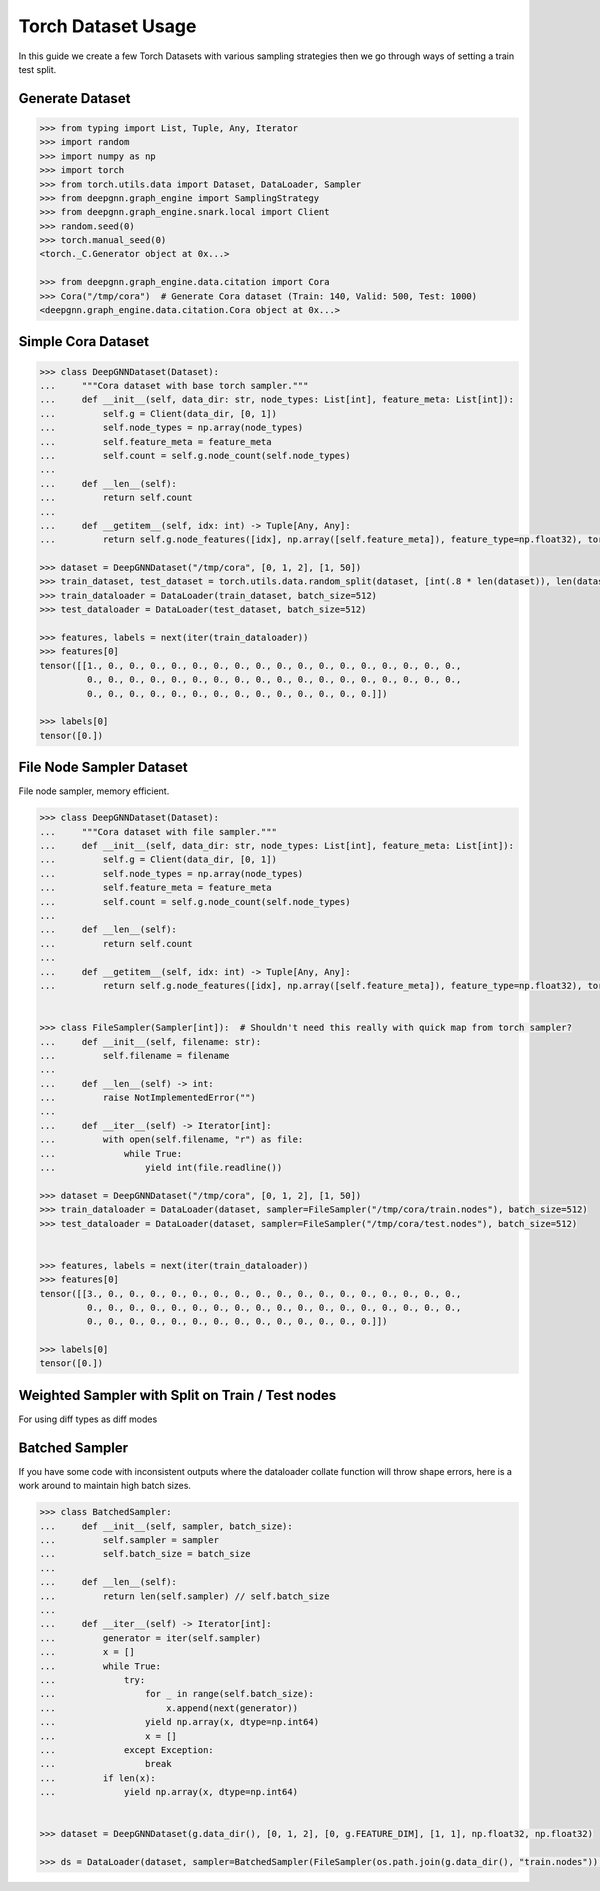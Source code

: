 ****************************
Torch Dataset Usage
****************************

In this guide we create a few Torch Datasets with various sampling strategies then we go through ways of setting a train test split.

Generate Dataset
================

.. code-block:: python

    >>> from typing import List, Tuple, Any, Iterator
    >>> import random
    >>> import numpy as np
    >>> import torch
    >>> from torch.utils.data import Dataset, DataLoader, Sampler
    >>> from deepgnn.graph_engine import SamplingStrategy
    >>> from deepgnn.graph_engine.snark.local import Client
    >>> random.seed(0)
    >>> torch.manual_seed(0)
    <torch._C.Generator object at 0x...>

    >>> from deepgnn.graph_engine.data.citation import Cora
    >>> Cora("/tmp/cora")  # Generate Cora dataset (Train: 140, Valid: 500, Test: 1000)
    <deepgnn.graph_engine.data.citation.Cora object at 0x...>

Simple Cora Dataset
================

.. code-block:: python

    >>> class DeepGNNDataset(Dataset):
    ...     """Cora dataset with base torch sampler."""
    ...     def __init__(self, data_dir: str, node_types: List[int], feature_meta: List[int]):
    ...         self.g = Client(data_dir, [0, 1])
    ...         self.node_types = np.array(node_types)
    ...         self.feature_meta = feature_meta
    ...         self.count = self.g.node_count(self.node_types)
    ...
    ...     def __len__(self):
    ...         return self.count
    ... 
    ...     def __getitem__(self, idx: int) -> Tuple[Any, Any]:
    ...         return self.g.node_features([idx], np.array([self.feature_meta]), feature_type=np.float32), torch.Tensor([0])

    >>> dataset = DeepGNNDataset("/tmp/cora", [0, 1, 2], [1, 50])
    >>> train_dataset, test_dataset = torch.utils.data.random_split(dataset, [int(.8 * len(dataset)), len(dataset) - int(.8 * len(dataset))])
    >>> train_dataloader = DataLoader(train_dataset, batch_size=512)
    >>> test_dataloader = DataLoader(test_dataset, batch_size=512)

    >>> features, labels = next(iter(train_dataloader))
    >>> features[0]
    tensor([[1., 0., 0., 0., 0., 0., 0., 0., 0., 0., 0., 0., 0., 0., 0., 0., 0., 0.,
             0., 0., 0., 0., 0., 0., 0., 0., 0., 0., 0., 0., 0., 0., 0., 0., 0., 0.,
             0., 0., 0., 0., 0., 0., 0., 0., 0., 0., 0., 0., 0., 0.]])

    >>> labels[0]
    tensor([0.])

File Node Sampler Dataset
================

File node sampler, memory efficient.


.. code-block:: python

    >>> class DeepGNNDataset(Dataset):
    ...     """Cora dataset with file sampler."""
    ...     def __init__(self, data_dir: str, node_types: List[int], feature_meta: List[int]):
    ...         self.g = Client(data_dir, [0, 1])
    ...         self.node_types = np.array(node_types)
    ...         self.feature_meta = feature_meta
    ...         self.count = self.g.node_count(self.node_types)
    ...
    ...     def __len__(self):
    ...         return self.count
    ... 
    ...     def __getitem__(self, idx: int) -> Tuple[Any, Any]:
    ...         return self.g.node_features([idx], np.array([self.feature_meta]), feature_type=np.float32), torch.Tensor([0])


    >>> class FileSampler(Sampler[int]):  # Shouldn't need this really with quick map from torch sampler?
    ...     def __init__(self, filename: str):
    ...         self.filename = filename
    ... 
    ...     def __len__(self) -> int:
    ...         raise NotImplementedError("")
    ... 
    ...     def __iter__(self) -> Iterator[int]:
    ...         with open(self.filename, "r") as file:
    ...             while True:
    ...                 yield int(file.readline())

    >>> dataset = DeepGNNDataset("/tmp/cora", [0, 1, 2], [1, 50])
    >>> train_dataloader = DataLoader(dataset, sampler=FileSampler("/tmp/cora/train.nodes"), batch_size=512)
    >>> test_dataloader = DataLoader(dataset, sampler=FileSampler("/tmp/cora/test.nodes"), batch_size=512)


    >>> features, labels = next(iter(train_dataloader))
    >>> features[0]
    tensor([[3., 0., 0., 0., 0., 0., 0., 0., 0., 0., 0., 0., 0., 0., 0., 0., 0., 0.,
             0., 0., 0., 0., 0., 0., 0., 0., 0., 0., 0., 0., 0., 0., 0., 0., 0., 0.,
             0., 0., 0., 0., 0., 0., 0., 0., 0., 0., 0., 0., 0., 0.]])

    >>> labels[0]
    tensor([0.])

Weighted Sampler with Split on Train / Test nodes
================

For using diff types as diff modes

.. code-block:: python
    >>> class DeepGNNDataset(Dataset):
    ...     """Cora dataset with file sampler."""
    ...     def __init__(self, data_dir: str, node_types: List[int], feature_meta: List[int]):
    ...         self.g = Client(data_dir, [0])
    ...         self.node_types = np.array(node_types)
    ...         self.feature_meta = feature_meta
    ...         self.count = self.g.node_count(self.node_types)
    ... 
    ...     def __len__(self):
    ...         return self.count
    ... 
    ...     def __getitem__(self, idx: int) -> Tuple[Any, Any]:
    ...         return self.g.node_features([idx], np.array([self.feature_meta]), feature_type=np.float32), torch.Tensor([0])


    >>> class WeightedSampler(Sampler[int]):  # Shouldn't need this really with quick map from torch sampler?
    ...     def __init__(self, graph: Client, node_types: List[int]):
    ...         self.g = graph
    ...         self.node_types = np.array(node_types)
    ...         self.count = self.g.node_count(self.node_types)
    ... 
    ...     def __len__(self):
    ...         return self.count
    ... 
    ...     def __iter__(self) -> Iterator[int]:
    ...         for _ in range(len(self)):
    ...             yield self.g.sample_nodes(1, self.node_types, SamplingStrategy.Weighted)[0]

    >>> dataset = DeepGNNDataset("/tmp/cora", [0, 1, 2], [1, 50])
    >>> train_dataloader = DataLoader(dataset, sampler=WeightedSampler(dataset.g, node_types=[0]), batch_size=512)
    >>> test_dataloader = DataLoader(dataset, sampler=WeightedSampler(dataset.g, node_types=[1]), batch_size=512)

    >>> features, labels = next(iter(train_dataloader))
    >>> features[0]
    tensor([[4., 0., 0., 0., 0., 0., 0., 0., 0., 0., 0., 0., 0., 0., 0., 0., 0., 0.,
             0., 0., 0., 0., 0., 0., 0., 0., 0., 0., 0., 0., 0., 0., 0., 0., 0., 0.,
             0., 0., 0., 0., 0., 0., 0., 0., 0., 0., 0., 0., 0., 0.]])

    >>> labels[0]
    tensor([0.])


Batched Sampler
================

If you have some code with inconsistent outputs where the dataloader collate function
will throw shape errors, here is a work around to maintain high batch sizes.

.. code-block:: python

    >>> class BatchedSampler:
    ...     def __init__(self, sampler, batch_size):
    ...         self.sampler = sampler
    ...         self.batch_size = batch_size
    ...
    ...     def __len__(self):
    ...         return len(self.sampler) // self.batch_size
    ...
    ...     def __iter__(self) -> Iterator[int]:
    ...         generator = iter(self.sampler)
    ...         x = []
    ...         while True:
    ...             try:
    ...                 for _ in range(self.batch_size):
    ...                     x.append(next(generator))
    ...                 yield np.array(x, dtype=np.int64)
    ...                 x = []
    ...             except Exception:
    ...                 break
    ...         if len(x):
    ...             yield np.array(x, dtype=np.int64)


    >>> dataset = DeepGNNDataset(g.data_dir(), [0, 1, 2], [0, g.FEATURE_DIM], [1, 1], np.float32, np.float32)

    >>> ds = DataLoader(dataset, sampler=BatchedSampler(FileSampler(os.path.join(g.data_dir(), "train.nodes")), 140))
